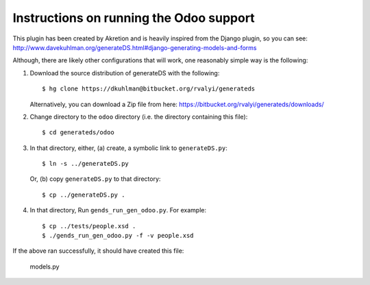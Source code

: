 ============================================
Instructions on running the Odoo support
============================================

This plugin has been created by Akretion and is
heavily inspired from the Django plugin, so you can see:
http://www.davekuhlman.org/generateDS.html#django-generating-models-and-forms

Although, there are likely other configurations that will work, one
reasonably simple way is the following:

1. Download the source distribution of generateDS with the
   following::

       $ hg clone https://dkuhlman@bitbucket.org/rvalyi/generateds

   Alternatively, you can download a Zip file from here:
   https://bitbucket.org/rvalyi/generateds/downloads/

2. Change directory to the ``odoo`` directory (i.e. the directory
   containing this file)::

       $ cd generateds/odoo

3. In that directory, either, (a) create, a symbolic link to
   ``generateDS.py``::

       $ ln -s ../generateDS.py

   Or, (b) copy ``generateDS.py`` to that directory::

       $ cp ../generateDS.py .

4. In that directory, Run ``gends_run_gen_odoo.py``.  For
   example::

       $ cp ../tests/people.xsd .
       $ ./gends_run_gen_odoo.py -f -v people.xsd

If the above ran successfully, it should have created this file:

    models.py


.. vim:ft=rst:
